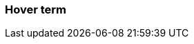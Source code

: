 === Hover term
:term-name: hover-only term
:hover-text: This is a term that only has hover text defined. Only this definition is available in the glossary.
:category: alpha
